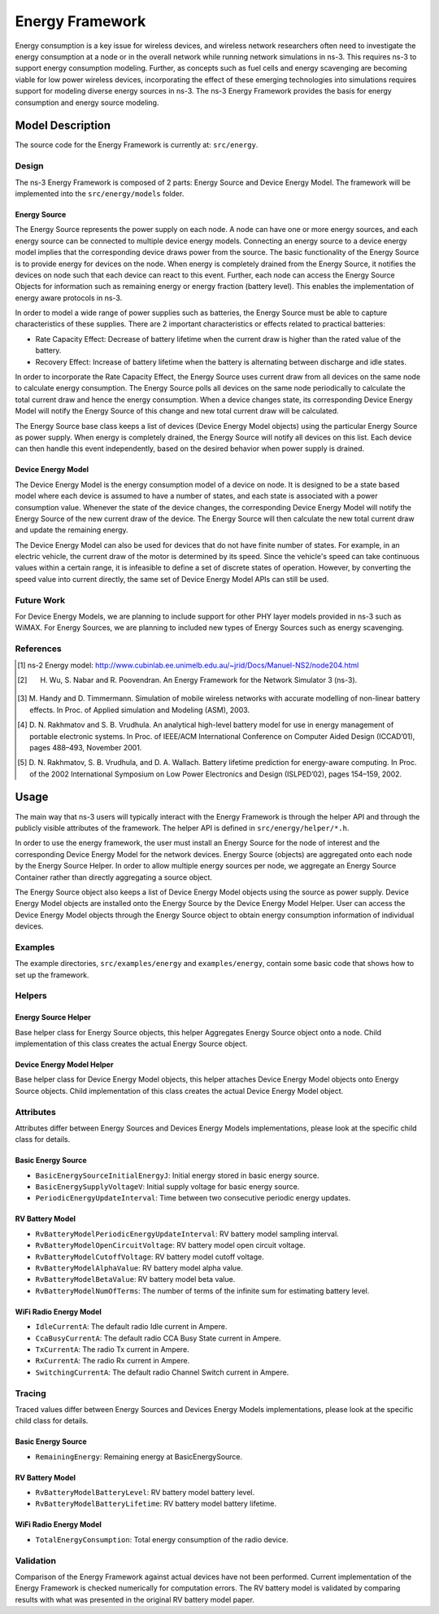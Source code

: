 Energy Framework
----------------

Energy consumption is a key issue for wireless devices, and wireless network researchers often need to investigate the energy consumption at a node or in the overall network while running network simulations in ns-3. This requires ns-3 to support energy consumption modeling. Further, as concepts such as fuel cells and energy scavenging are becoming viable for low power wireless devices, incorporating the effect of these emerging technologies into simulations requires support for modeling diverse energy sources in ns-3. The ns-3 Energy Framework provides the basis for energy consumption and energy source modeling.


Model Description
=================

The source code for the Energy Framework is currently at: ``src/energy``.

Design
******

The ns-3 Energy Framework is composed of 2 parts: Energy Source and Device Energy Model. 
The framework will be implemented into the ``src/energy/models`` folder.

Energy Source
#############

The Energy Source represents the power supply on each node. A node can have one or more energy sources, and each energy source can be connected to multiple device energy models. Connecting an energy source to a device energy model implies that the corresponding device draws power from the source. The basic functionality of the Energy Source is to provide energy for devices on the node. When energy is completely drained from the Energy Source, it notifies the devices on node such that each device can react to this event. Further, each node can access the Energy Source Objects for information such as remaining energy or energy fraction (battery level). This enables the implementation of energy aware protocols in ns-3. 

In order to model a wide range of power supplies such as batteries, the Energy Source must be able to capture characteristics of these supplies. There are 2 important characteristics or effects related to practical batteries:

* Rate Capacity Effect: Decrease of battery lifetime when the current draw is higher than the rated value of the battery.
* Recovery Effect: Increase of battery lifetime when the battery is alternating between discharge and idle states.

In order to incorporate the Rate Capacity Effect, the Energy Source uses current draw from all devices on the same node to calculate energy consumption. The Energy Source polls all devices on the same node periodically to calculate the total current draw and hence the energy consumption. When a device changes state, its corresponding Device Energy Model will notify the Energy Source of this change and new total current draw will be calculated.

The Energy Source base class keeps a list of devices (Device Energy Model objects) using the particular Energy Source as power supply. When energy is completely drained, the Energy Source will notify all devices on this list. Each device can then handle this event independently, based on the desired behavior when power supply is drained.

Device Energy Model
###################

The Device Energy Model is the energy consumption model of a device on node. It is designed to be a state based model where each device is assumed to have a number of states, and each state is associated with a power consumption value. Whenever the state of the device changes, the corresponding Device Energy Model will notify the Energy Source of the new current draw of the device. The Energy Source will then calculate the new total current draw and update the remaining energy.

The Device Energy Model can also be used for devices that do not have finite number of states. For example, in an electric vehicle, the current draw of the motor is determined by its speed. Since the vehicle's speed can take continuous values within a certain range, it is infeasible to define a set of discrete states of operation. However, by converting the speed value into current directly, the same set of Device Energy Model APIs can still be used.

Future Work
***********

For Device Energy Models, we are planning to include support for other PHY layer models provided in ns-3 such as WiMAX. For Energy Sources, we are planning to included new types of Energy Sources such as energy scavenging.

References
**********

.. [1] ns-2 Energy model: http://www.cubinlab.ee.unimelb.edu.au/~jrid/Docs/Manuel-NS2/node204.html
.. [2] H. Wu, S. Nabar and R. Poovendran. An Energy Framework for the Network Simulator 3 (ns-3).
.. [3] M. Handy and D. Timmermann. Simulation of mobile wireless networks with accurate 
       modelling of non-linear battery effects. In Proc. of Applied simulation and Modeling 
       (ASM), 2003.
.. [4] D. N. Rakhmatov and S. B. Vrudhula. An analytical high-level battery model for use in energy 
       management of portable electronic systems. In Proc. of IEEE/ACM International Conference on 
       Computer Aided Design (ICCAD’01), pages 488–493, November 2001.
.. [5] D. N. Rakhmatov, S. B. Vrudhula, and D. A. Wallach. Battery lifetime prediction for 
       energy-aware computing. In Proc. of the 2002 International Symposium on Low Power 
       Electronics and Design (ISLPED’02), pages 154–159, 2002.

Usage
=====

The main way that ns-3 users will typically interact with the Energy Framework is through the helper API and through the publicly visible attributes of the framework. The helper API is defined in ``src/energy/helper/*.h``.

In order to use the energy framework, the user must install an Energy Source for the node of interest and the corresponding Device Energy Model for the network devices. Energy Source (objects) are aggregated onto each node by the Energy Source Helper. In order to allow multiple energy sources per node, we aggregate an Energy Source Container rather than directly aggregating a source object.

The Energy Source object also keeps a list of Device Energy Model objects using the source as power supply. Device Energy Model objects are installed onto the Energy Source by the Device Energy Model Helper. User can access the Device Energy Model objects through the Energy Source object to obtain energy consumption information of individual devices.


Examples
********

The example directories, ``src/examples/energy`` and
``examples/energy``, contain some basic code that shows how to set up
the framework.

Helpers
*******

Energy Source Helper
####################

Base helper class for Energy Source objects, this helper Aggregates Energy Source object onto a node. Child implementation of this class creates the actual Energy Source object.

Device Energy Model Helper
##########################

Base helper class for Device Energy Model objects, this helper attaches Device Energy Model objects onto Energy Source objects. Child implementation of this class creates the actual Device Energy Model object.

Attributes
**********

Attributes differ between Energy Sources and Devices Energy Models implementations, please look at the specific child class for details.

Basic Energy Source
###################

* ``BasicEnergySourceInitialEnergyJ``: Initial energy stored in basic energy source.
* ``BasicEnergySupplyVoltageV``: Initial supply voltage for basic energy source.
* ``PeriodicEnergyUpdateInterval``: Time between two consecutive periodic energy updates.

RV Battery Model
################

* ``RvBatteryModelPeriodicEnergyUpdateInterval``: RV battery model sampling interval.
* ``RvBatteryModelOpenCircuitVoltage``: RV battery model open circuit voltage.
* ``RvBatteryModelCutoffVoltage``: RV battery model cutoff voltage.
* ``RvBatteryModelAlphaValue``: RV battery model alpha value.
* ``RvBatteryModelBetaValue``: RV battery model beta value.
* ``RvBatteryModelNumOfTerms``: The number of terms of the infinite sum for estimating battery level.

WiFi Radio Energy Model
#######################

* ``IdleCurrentA``: The default radio Idle current in Ampere.
* ``CcaBusyCurrentA``: The default radio CCA Busy State current in Ampere.
* ``TxCurrentA``: The radio Tx current in Ampere.
* ``RxCurrentA``: The radio Rx current in Ampere.
* ``SwitchingCurrentA``: The default radio Channel Switch current in Ampere.

Tracing
*******

Traced values differ between Energy Sources and Devices Energy Models implementations, please look at the specific child class for details.

Basic Energy Source
###################

* ``RemainingEnergy``: Remaining energy at BasicEnergySource.

RV Battery Model
################

* ``RvBatteryModelBatteryLevel``: RV battery model battery level.
* ``RvBatteryModelBatteryLifetime``: RV battery model battery lifetime.

WiFi Radio Energy Model
#######################

* ``TotalEnergyConsumption``: Total energy consumption of the radio device.

Validation
**********

Comparison of the Energy Framework against actual devices have not been performed. Current implementation of the Energy Framework is checked numerically for computation errors. The RV battery model is validated by comparing results with what was presented in the original RV battery model paper.
